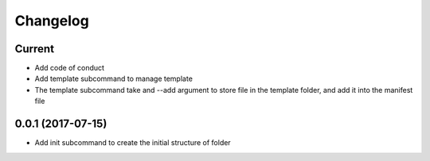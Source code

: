 Changelog
=========

Current
-------

- Add code of conduct
- Add template subcommand to manage template
- The template subcommand take and --add argument to store file in
  the template folder, and add it into the manifest file

0.0.1 (2017-07-15)
------------------

- Add init subcommand to create the initial structure of folder
